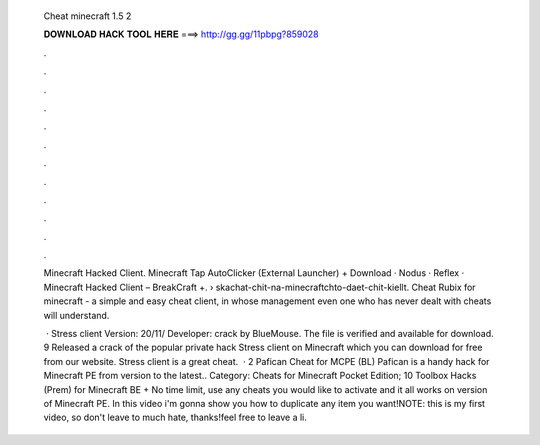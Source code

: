   Cheat minecraft 1.5 2
  
  
  
  𝐃𝐎𝐖𝐍𝐋𝐎𝐀𝐃 𝐇𝐀𝐂𝐊 𝐓𝐎𝐎𝐋 𝐇𝐄𝐑𝐄 ===> http://gg.gg/11pbpg?859028
  
  
  
  .
  
  
  
  .
  
  
  
  .
  
  
  
  .
  
  
  
  .
  
  
  
  .
  
  
  
  .
  
  
  
  .
  
  
  
  .
  
  
  
  .
  
  
  
  .
  
  
  
  .
  
  Minecraft Hacked Client. Minecraft Tap AutoClicker (External Launcher) + Download · Nodus · Reflex · Minecraft Hacked Client – BreakCraft +.  › skachat-chit-na-minecraftchto-daet-chit-kiellt. Cheat Rubix for minecraft - a simple and easy cheat client, in whose management even one who has never dealt with cheats will understand.
  
   · Stress client Version: 20/11/ Developer: crack by BlueMouse. The file is verified and available for download. 9 Released a crack of the popular private hack Stress client on Minecraft which you can download for free from our website. Stress client is a great cheat.  · 2 Pafican Cheat for MCPE (BL) Pafican is a handy hack for Minecraft PE from version to the latest.. Category: Cheats for Minecraft Pocket Edition; 10 Toolbox Hacks (Prem) for Minecraft BE + No time limit, use any cheats you would like to activate and it all works on version of Minecraft PE. In this video i'm gonna show you how to duplicate any item you want!NOTE: this is my first video, so don't leave to much hate, thanks!feel free to leave a li.
